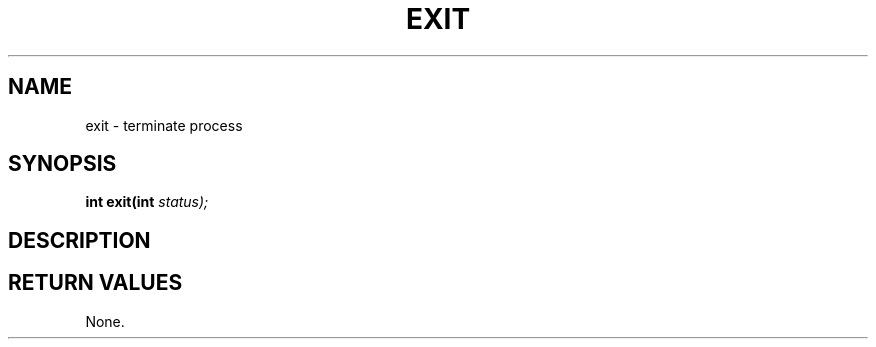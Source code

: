 .TH EXIT 2 "29 Ventôse CCXXXII"
.SH NAME
exit \- terminate process
.SH SYNOPSIS
.PP
.nf
.BI "int exit(int " status);
.fi
.PP
.SH DESCRIPTION
.SH RETURN VALUES
None.

